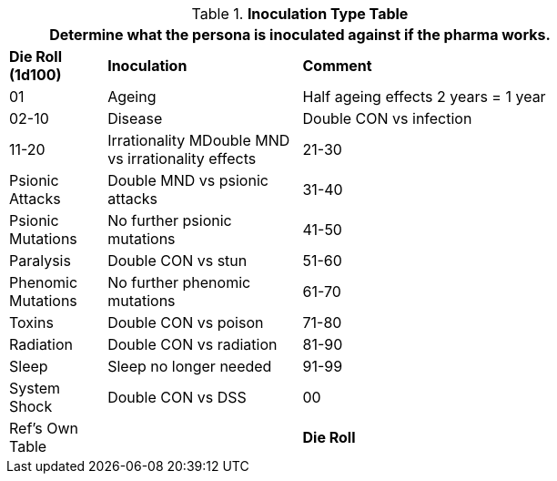 .*Inoculation Type Table*
[width="75%",cols="^1,<2,<3",frame="all", stripes="even"]
|===
3+<|Determine what the persona is inoculated against if the pharma works. 

s|Die Roll (1d100)
s|Inoculation
s|Comment

|01
|Ageing
|Half ageing effects 2 years = 1 year

|02-10
|Disease
|Double CON vs infection

|11-20
|Irrationality
MDouble MND vs irrationality effects

|21-30
|Psionic Attacks 
|Double MND vs psionic attacks

|31-40
|Psionic Mutations
|No further psionic mutations

|41-50
|Paralysis
|Double CON vs stun

|51-60
|Phenomic Mutations
|No further phenomic mutations

|61-70
|Toxins
|Double CON vs poison

|71-80
|Radiation
|Double CON vs radiation

|81-90
|Sleep
|Sleep no longer needed

|91-99
|System Shock
|Double CON vs DSS

|00
|Ref's Own Table
|

s|Die Roll
s|Inoculation
s|Comment

|===

